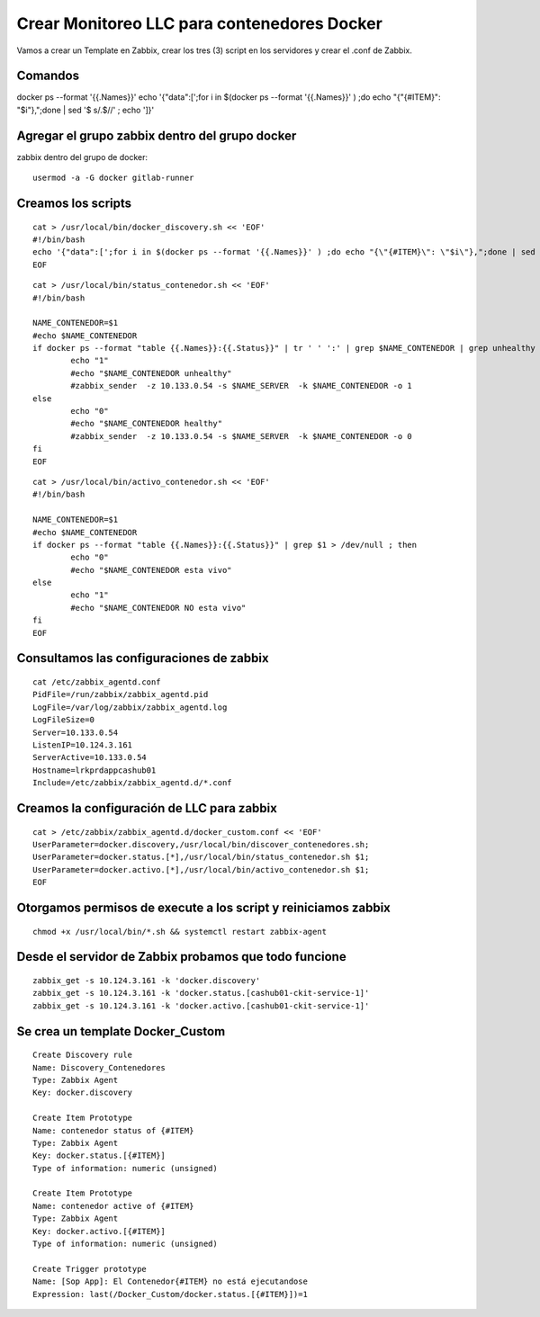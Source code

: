 Crear Monitoreo LLC para contenedores Docker
================================================

Vamos a crear un Template en Zabbix, crear los tres (3) script en los servidores y crear el .conf de Zabbix.

Comandos 
--------------
docker ps --format '{{.Names}}' 
echo '{"data":[';for i in $(docker ps --format '{{.Names}}' ) ;do echo "{\"{#ITEM}\": \"$i\"},";done | sed  '$ s/.$//' ; echo ']}'


Agregar el grupo zabbix dentro del grupo docker
-----------------------------------------------
zabbix dentro del grupo de docker::

        usermod -a -G docker gitlab-runner

Creamos los scripts
--------------------
::

        cat > /usr/local/bin/docker_discovery.sh << 'EOF'
        #!/bin/bash
        echo '{"data":[';for i in $(docker ps --format '{{.Names}}' ) ;do echo "{\"{#ITEM}\": \"$i\"},";done | sed  '$ s/.$//' ; echo ']}'
        EOF 

::

        cat > /usr/local/bin/status_contenedor.sh << 'EOF'
        #!/bin/bash
        
        NAME_CONTENEDOR=$1
        #echo $NAME_CONTENEDOR
        if docker ps --format "table {{.Names}}:{{.Status}}" | tr ' ' ':' | grep $NAME_CONTENEDOR | grep unhealthy > /dev/null ; then
                echo "1"
                #echo "$NAME_CONTENEDOR unhealthy"
                #zabbix_sender  -z 10.133.0.54 -s $NAME_SERVER  -k $NAME_CONTENEDOR -o 1
        else
                echo "0"
                #echo "$NAME_CONTENEDOR healthy"
                #zabbix_sender  -z 10.133.0.54 -s $NAME_SERVER  -k $NAME_CONTENEDOR -o 0
        fi
        EOF

::

        cat > /usr/local/bin/activo_contenedor.sh << 'EOF'
        #!/bin/bash
        
        NAME_CONTENEDOR=$1
        #echo $NAME_CONTENEDOR
        if docker ps --format "table {{.Names}}:{{.Status}}" | grep $1 > /dev/null ; then
                echo "0"
                #echo "$NAME_CONTENEDOR esta vivo"
        else
                echo "1"
                #echo "$NAME_CONTENEDOR NO esta vivo"
        fi
        EOF



Consultamos las configuraciones de zabbix
---------------------------------------------

::

        cat /etc/zabbix_agentd.conf
        PidFile=/run/zabbix/zabbix_agentd.pid
        LogFile=/var/log/zabbix/zabbix_agentd.log
        LogFileSize=0
        Server=10.133.0.54
        ListenIP=10.124.3.161
        ServerActive=10.133.0.54
        Hostname=lrkprdappcashub01
        Include=/etc/zabbix/zabbix_agentd.d/*.conf


Creamos la configuración de LLC para zabbix
-------------------------------------------
::

        cat > /etc/zabbix/zabbix_agentd.d/docker_custom.conf << 'EOF'
        UserParameter=docker.discovery,/usr/local/bin/discover_contenedores.sh;
        UserParameter=docker.status.[*],/usr/local/bin/status_contenedor.sh $1;
        UserParameter=docker.activo.[*],/usr/local/bin/activo_contenedor.sh $1;
        EOF


Otorgamos permisos de execute a los script y reiniciamos zabbix
-------------------------------------------------------------------
::

        chmod +x /usr/local/bin/*.sh && systemctl restart zabbix-agent



Desde el servidor de Zabbix probamos que todo funcione
--------------------------------------------------------
::

        zabbix_get -s 10.124.3.161 -k 'docker.discovery'
        zabbix_get -s 10.124.3.161 -k 'docker.status.[cashub01-ckit-service-1]'
        zabbix_get -s 10.124.3.161 -k 'docker.activo.[cashub01-ckit-service-1]'
        



Se crea un template Docker_Custom
-----------------------------------
::

        Create Discovery rule
        Name: Discovery_Contenedores
        Type: Zabbix Agent
        Key: docker.discovery
        
        Create Item Prototype
        Name: contenedor status of {#ITEM}
        Type: Zabbix Agent
        Key: docker.status.[{#ITEM}]
        Type of information: numeric (unsigned)
        
        Create Item Prototype
        Name: contenedor active of {#ITEM}
        Type: Zabbix Agent
        Key: docker.activo.[{#ITEM}]
        Type of information: numeric (unsigned)

        Create Trigger prototype
        Name: [Sop App]: El Contenedor{#ITEM} no está ejecutandose
        Expression: last(/Docker_Custom/docker.status.[{#ITEM}])=1

